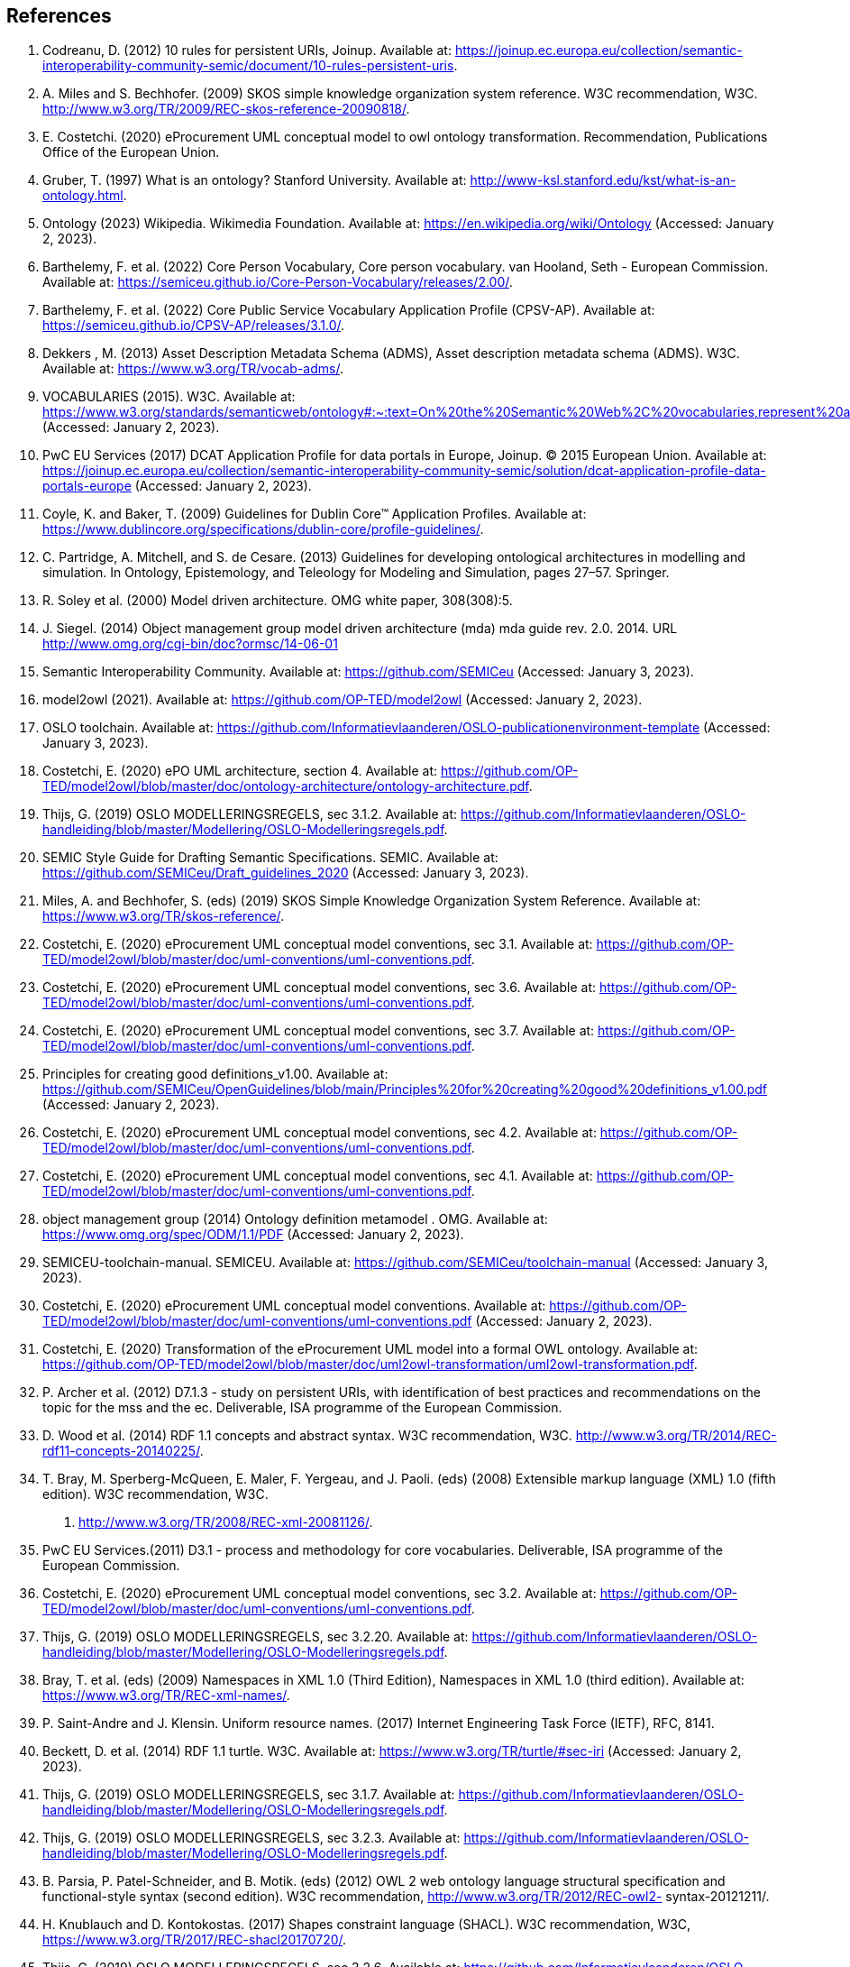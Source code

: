 == References

. [[ref:1]] Codreanu, D. (2012) 10 rules for persistent URIs, Joinup. Available at: https://joinup.ec.europa.eu/collection/semantic-interoperability-community-semic/document/10-rules-persistent-uris.
. [[ref:2]] A. Miles and S. Bechhofer. (2009) SKOS simple knowledge organization system reference. W3C recommendation, W3C.
http://www.w3.org/TR/2009/REC-skos-reference-20090818/.
. [[ref:3]] E. Costetchi. (2020) eProcurement UML conceptual model to owl ontology transformation. Recommendation, Publications Office of the European Union.
. [[ref:4]] Gruber, T. (1997) What is an ontology? Stanford University. Available at: http://www-ksl.stanford.edu/kst/what-is-an-ontology.html.
. [[ref:5]] Ontology (2023) Wikipedia. Wikimedia Foundation. Available at: https://en.wikipedia.org/wiki/Ontology (Accessed: January 2, 2023).
. [[ref:6]] Barthelemy, F. et al. (2022) Core Person Vocabulary, Core person vocabulary. van Hooland, Seth - European Commission. Available at: https://semiceu.github.io/Core-Person-Vocabulary/releases/2.00/.
. [[ref:7]] Barthelemy, F. et al. (2022) Core Public Service Vocabulary Application Profile (CPSV-AP). Available at: https://semiceu.github.io/CPSV-AP/releases/3.1.0/.
. [[ref:8]] Dekkers , M. (2013) Asset Description Metadata Schema (ADMS), Asset description metadata schema (ADMS). W3C. Available at: https://www.w3.org/TR/vocab-adms/.
. [[ref:9]] VOCABULARIES (2015). W3C. Available at: https://www.w3.org/standards/semanticweb/ontology#:~:text=On%20the%20Semantic%20Web%2C%20vocabularies,represent%20an%20area%20of%20concern (Accessed: January 2, 2023).
. [[ref:10]] PwC EU Services (2017) DCAT Application Profile for data portals in Europe, Joinup. © 2015 European Union. Available at: https://joinup.ec.europa.eu/collection/semantic-interoperability-community-semic/solution/dcat-application-profile-data-portals-europe (Accessed: January 2, 2023).
. [[ref:11]] Coyle, K. and Baker, T. (2009) Guidelines for Dublin Core™ Application Profiles. Available at: https://www.dublincore.org/specifications/dublin-core/profile-guidelines/.
. [[ref:12]] C. Partridge, A. Mitchell, and S. de Cesare. (2013) Guidelines for developing ontological architectures in modelling and simulation. In Ontology, Epistemology, and
Teleology for Modeling and Simulation, pages 27–57. Springer.
. [[ref:13]] R. Soley et al. (2000) Model driven architecture. OMG white paper, 308(308):5.

. [[ref:14]] J. Siegel. (2014) Object management group model driven architecture (mda) mda guide
rev. 2.0. 2014. URL http://www.omg.org/cgi-bin/doc?ormsc/14-06-01
. [[ref:15]] Semantic Interoperability Community. Available at: https://github.com/SEMICeu (Accessed: January 3, 2023).
. [[ref:16]] model2owl (2021). Available at: https://github.com/OP-TED/model2owl (Accessed: January 2, 2023).
. [[ref:17]] OSLO toolchain. Available at: https://github.com/Informatievlaanderen/OSLO-publicationenvironment-template (Accessed: January 3, 2023).
. [[ref:18]] Costetchi, E. (2020) ePO UML architecture, section 4. Available at: https://github.com/OP-TED/model2owl/blob/master/doc/ontology-architecture/ontology-architecture.pdf.
. [[ref:19]] Thijs, G. (2019) OSLO MODELLERINGSREGELS, sec 3.1.2. Available at: https://github.com/Informatievlaanderen/OSLO-handleiding/blob/master/Modellering/OSLO-Modelleringsregels.pdf.
. [[ref:20]]SEMIC Style Guide for Drafting Semantic Specifications. SEMIC. Available at: https://github.com/SEMICeu/Draft_guidelines_2020 (Accessed: January 3, 2023).
. [[ref:21]] Miles, A. and Bechhofer, S. (eds) (2019) SKOS Simple Knowledge Organization System Reference. Available at: https://www.w3.org/TR/skos-reference/.
. [[ref:22]] Costetchi, E. (2020) eProcurement UML conceptual model conventions, sec 3.1. Available at: https://github.com/OP-TED/model2owl/blob/master/doc/uml-conventions/uml-conventions.pdf.
. [[ref:23]] Costetchi, E. (2020) eProcurement UML conceptual model conventions, sec 3.6. Available at: https://github.com/OP-TED/model2owl/blob/master/doc/uml-conventions/uml-conventions.pdf.
. [[ref:24]] Costetchi, E. (2020) eProcurement UML conceptual model conventions, sec 3.7. Available at: https://github.com/OP-TED/model2owl/blob/master/doc/uml-conventions/uml-conventions.pdf.
. [[ref:25]]  Principles for creating good definitions_v1.00. Available at: https://github.com/SEMICeu/OpenGuidelines/blob/main/Principles%20for%20creating%20good%20definitions_v1.00.pdf (Accessed: January 2, 2023).
. [[ref:26]] Costetchi, E. (2020) eProcurement UML conceptual model conventions, sec 4.2. Available at: https://github.com/OP-TED/model2owl/blob/master/doc/uml-conventions/uml-conventions.pdf.
. [[ref:27]] Costetchi, E. (2020) eProcurement UML conceptual model conventions, sec 4.1. Available at: https://github.com/OP-TED/model2owl/blob/master/doc/uml-conventions/uml-conventions.pdf.
. [[ref:28]] object management group (2014) Ontology definition metamodel . OMG. Available at: https://www.omg.org/spec/ODM/1.1/PDF (Accessed: January 2, 2023).
. [[ref:29]]  SEMICEU-toolchain-manual. SEMICEU. Available at: https://github.com/SEMICeu/toolchain-manual (Accessed: January 3, 2023).
. [[ref:30]] Costetchi, E. (2020) eProcurement UML conceptual model conventions. Available at: https://github.com/OP-TED/model2owl/blob/master/doc/uml-conventions/uml-conventions.pdf (Accessed: January 2, 2023).
. [[ref:31]] Costetchi, E. (2020) Transformation of the eProcurement UML model into a formal OWL ontology. Available at: https://github.com/OP-TED/model2owl/blob/master/doc/uml2owl-transformation/uml2owl-transformation.pdf.
. [[ref:32]] P. Archer et al. (2012) D7.1.3 - study on persistent URIs, with identification of best practices and recommendations on the topic for the mss
and the ec. Deliverable, ISA programme of the European Commission.
. [[ref:33]] D. Wood et al. (2014) RDF 1.1 concepts
and abstract syntax. W3C recommendation, W3C.
http://www.w3.org/TR/2014/REC-rdf11-concepts-20140225/.
. [[ref:34]] T. Bray, M. Sperberg-McQueen, E. Maler, F. Yergeau, and J. Paoli. (eds) (2008) Extensible
markup language (XML) 1.0 (fifth edition). W3C recommendation, W3C.
2008. http://www.w3.org/TR/2008/REC-xml-20081126/.
. [[ref:35]] PwC EU Services.(2011) D3.1 - process and methodology for core vocabularies. Deliverable, ISA programme of the European Commission.
. [[ref:36]] Costetchi, E. (2020) eProcurement UML conceptual model conventions, sec 3.2. Available at: https://github.com/OP-TED/model2owl/blob/master/doc/uml-conventions/uml-conventions.pdf.
. [[ref:37]] Thijs, G. (2019) OSLO MODELLERINGSREGELS, sec 3.2.20. Available at: https://github.com/Informatievlaanderen/OSLO-handleiding/blob/master/Modellering/OSLO-Modelleringsregels.pdf.
. [[ref:38]] Bray, T. et al. (eds) (2009) Namespaces in XML 1.0 (Third Edition), Namespaces in XML 1.0 (third edition). Available at: https://www.w3.org/TR/REC-xml-names/.
. [[ref:39]] P. Saint-Andre and J. Klensin. Uniform resource names. (2017) Internet Engineering Task Force (IETF), RFC, 8141.
. [[ref:40]] Beckett, D. et al. (2014) RDF 1.1 turtle. W3C. Available at: https://www.w3.org/TR/turtle/#sec-iri (Accessed: January 2, 2023).
. [[ref:41]] Thijs, G. (2019) OSLO MODELLERINGSREGELS, sec 3.1.7. Available at: https://github.com/Informatievlaanderen/OSLO-handleiding/blob/master/Modellering/OSLO-Modelleringsregels.pdf.
. [[ref:42]] Thijs, G. (2019) OSLO MODELLERINGSREGELS, sec 3.2.3. Available at: https://github.com/Informatievlaanderen/OSLO-handleiding/blob/master/Modellering/OSLO-Modelleringsregels.pdf.
. [[ref:43]]  B. Parsia, P. Patel-Schneider, and B. Motik. (eds) (2012) OWL 2 web ontology language
structural specification and functional-style syntax (second edition). W3C
recommendation, http://www.w3.org/TR/2012/REC-owl2-
syntax-20121211/.
. [[ref:44]] H. Knublauch and D. Kontokostas. (2017) Shapes constraint language (SHACL). W3C
recommendation, W3C, https://www.w3.org/TR/2017/REC-shacl20170720/.
. [[ref:45]] Thijs, G. (2019) OSLO MODELLERINGSREGELS, sec 3.2.6. Available at: https://github.com/Informatievlaanderen/OSLO-handleiding/blob/master/Modellering/OSLO-Modelleringsregels.pdf.
. [[ref:46]] Costetchi, E. (2020) eProcurement UML conceptual model conventions, sec 4.4. Available at: https://github.com/OP-TED/model2owl/blob/master/doc/uml-conventions/uml-conventions.pdf (Accessed: January 2, 2023).
. [[ref:47]] eProcurement Ontology (2022). TED and amp; EU Public Procurement Unit of the Publications Office of the European Union. Available at: https://github.com/OP-TED/ePO.
. [[ref:48]] Thijs, G. (2019) OSLO MODELLERINGSREGELS, sec 3.2.12. Available at: https://github.com/Informatievlaanderen/OSLO-handleiding/blob/master/Modellering/OSLO-Modelleringsregels.pdf.
. [[ref:49]] Costetchi, E. (2020) eProcurement UML conceptual model conventions, sec 4.5. Available at: https://github.com/OP-TED/model2owl/blob/master/doc/uml-conventions/uml-conventions.pdf.
. [[ref:50]] Costetchi, E. (2020) eProcurement UML conceptual model conventions, sec 4.7. Available at: https://github.com/OP-TED/model2owl/blob/master/doc/uml-conventions/uml-conventions.pdf.
. [[ref:51]] Thijs, G. (2019) OSLO MODELLERINGSREGELS, sec 3.2.2. Available at: https://github.com/Informatievlaanderen/OSLO-handleiding/blob/master/Modellering/OSLO-Modelleringsregels.pdf.
. [[ref:52]] Thijs, G. (2019) OSLO MODELLERINGSREGELS, sec 3.2.15. Available at: https://github.com/Informatievlaanderen/OSLO-handleiding/blob/master/Modellering/OSLO-Modelleringsregels.pdf.
. [[ref:53]] Thijs, G. (2019) OSLO MODELLERINGSREGELS, sec 3.2.16. Available at: https://github.com/Informatievlaanderen/OSLO-handleiding/blob/master/Modellering/OSLO-Modelleringsregels.pdf.
. [[ref:54]] Thijs, G. (2019) OSLO MODELLERINGSREGELS, sec 3.2.22. Available at: https://github.com/Informatievlaanderen/OSLO-handleiding/blob/master/Modellering/OSLO-Modelleringsregels.pdf.
. [[ref:55]] Thijs, G. (2019) OSLO MODELLERINGSREGELS, sec 3.2.17. Available at: https://github.com/Informatievlaanderen/OSLO-handleiding/blob/master/Modellering/OSLO-Modelleringsregels.pdf.
. [[ref:56]] Costetchi, E. (2020) eProcurement UML conceptual model conventions, sec 4.3. Available at: https://github.com/OP-TED/model2owl/blob/master/doc/uml-conventions/uml-conventions.pdf.
. [[ref:57]] Thijs, G. (2019) OSLO MODELLERINGSREGELS, sec 3.3.4. Available at: https://github.com/Informatievlaanderen/OSLO-handleiding/blob/master/Modellering/OSLO-Modelleringsregels.pdf.
. [[ref:58]] Thijs, G. (2019) OSLO MODELLERINGSREGELS, sec 3.3.1. Available at: https://github.com/Informatievlaanderen/OSLO-handleiding/blob/master/Modellering/OSLO-Modelleringsregels.pdf.
. [[ref:59]] Thijs, G. (2019) OSLO MODELLERINGSREGELS, sec 3.3.5. Available at: https://github.com/Informatievlaanderen/OSLO-handleiding/blob/master/Modellering/OSLO-Modelleringsregels.pdf.
. [[ref:60]] Thijs, G. (2019) OSLO MODELLERINGSREGELS, sec 3.3.3. Available at: https://github.com/Informatievlaanderen/OSLO-handleiding/blob/master/Modellering/OSLO-Modelleringsregels.pdf.
. [[ref:61]] Thijs, G. (2019) OSLO MODELLERINGSREGELS, sec 3.3.2. Available at: https://github.com/Informatievlaanderen/OSLO-handleiding/blob/master/Modellering/OSLO-Modelleringsregels.pdf.
. [[ref:62]] Thijs, G. (2019) OSLO MODELLERINGSREGELS, sec 3.2.5. Available at: https://github.com/Informatievlaanderen/OSLO-handleiding/blob/master/Modellering/OSLO-Modelleringsregels.pdf.
. [[ref:63]] Thijs, G. (2019) OSLO MODELLERINGSREGELS, sec 3.1.11. Available at: https://github.com/Informatievlaanderen/OSLO-handleiding/blob/master/Modellering/OSLO-Modelleringsregels.pdf.
. [[ref:64]] Buitelaar.P et al. (2011). Ontology Lexicalisation: The lemon Perspective.
. [[ref:65]] Davis, I. (2010) VANN: A vocabulary for annotating vocabulary descriptions. Available at: https://vocab.org/vann/.
. [[ref:66]] Knublauch, H. and Kontokostas, D. (eds) (2017) Shapes constraint language (SHACL), W3C. W3C. Available at: https://www.w3.org/TR/shacl/.
. [[ref:67]]Shape expressions(ShEx). Available at: https://shex.io/ (Accessed: January 2, 2023).
. [[ref:68]] R. Reiter. On closed world data bases. (1981) In Readings in artificial intelligence, pages 119–140. Elsevier.
. [[ref:69]] TOGAF. (2022) The Open Group Website. Available at: https://www.opengroup.org/togaf (Accessed: January 2, 2023).
. [[ref:70]] López, F et al. (1997). METHONTOLOGY: from ontological art towards ontological engineering. Engineering Workshop on Ontological Engineering (AAAI97).
. [[ref:71]] Jarrar, M et al. (2008). Ontology engineering - The DOGMA approach. 10.1007/978-3-540-89784-2_2.
. [[ref:72]] Guarino, N et al. (2009). An Overview of OntoClean. 10.1007/978-3-540-92673-3_9.
. [[ref:73]] TOVE - Fox, M.S., (1992), “The TOVE Project: A Common-sense Model of the Enterprise”, Industrial and Engineering
Applications of Artificial Intelligence and Expert Systems, Belli, F. and Radermacher, F.J. (Eds.), Lecture Notes in
Artificial Intelligence # 604, Berlin: Springer-Verlag, pp. 25-34.
. [[ref:74]] Pinto, H. et al. (2004). DILIGENT: Towards a fine-grained methodology for Distributed, Loosely-controlled and evolving Engineering of oNTologies.. Proceedings of the 16th European Conference on Artificial Intelligence (ECAI 2004). 393-397.
. [[ref:75]] Baonza, M. (2010). NeOn Methodology for Building Ontology Networks:
Specification, Scheduling and Reuse.
. [[ref:76]] Vetter, S et al., Rudi. (2009). Ontology Engineering Methodology. 10.1007/978-3-540-92673-3_6..
. [[ref:77]] Dama-dmbok: Data Management Body of Knowledge (2017). New Jersey: Technics Publications.
. [[ref:78]]  Zachman, J.A. (1987) A Framework for Information Systems Architecture. IBM Systems Journal, Volume 26.
. [[ref:79]] Spewak, S et al. (2006). Updating the Enterprise Architecture Planning Model. Journal of Enterprise Architecture. 2.
. [[ref:80]] Thijs, G. (2019) OSLO MODELLERINGSREGELS, sec 3.1.4. Available at: https://github.com/Informatievlaanderen/OSLO-handleiding/blob/master/Modellering/OSLO-Modelleringsregels.pdf.
. [[ref:81]] Thijs, G. (2019) OSLO MODELLERINGSREGELS, sec 3.1.3. Available at: https://github.com/Informatievlaanderen/OSLO-handleiding/blob/master/Modellering/OSLO-Modelleringsregels.pdf.
. [[ref:82]] rocurement Ontology (2022). TED and amp; EU Public Procurement Unit of the Publications Office of the European Union. Available at: https://github.com/OP-TED/ePO.
. [[ref:83]] Hausenblas, M. (2012) 5 ★ OPEN DATA. Available at: https://5stardata.info/en/ (Accessed: January 2, 2023).
. [[ref:84]] SEMIC Style Guide for Drafting Semantic Specifications. SEMIC. Available at: https://github.com/SEMICeu/Draft_guidelines_2020 (Accessed: January 3, 2023).
. [[ref:85]] Lóscio, B.F. and Burle, C. (eds) (2017) Data on the web best practices, W3C. Available at: https://www.w3.org/TR/dwbp (Accessed: January 2, 2023)
. [[ref:86]] odreanu, D. (2012) 10 rules for persistent URIs, Joinup. Available at: https://joinup.ec.europa.eu/collection/semantic-interoperability-community-semic/document/10-rules-persistent-uris.
. [[ref:2]] A. Miles and S. Bechhofer. (2009) SKOS simple knowledge organization system reference. W3C recommendation, W3C.
. [[ref:87]] Lóscio, B.F. and Burle, C. (eds) (2017) Data on the web best practices, W3C. Available at: https://www.w3.org/TR/dwbp/#DataIdentifiers.
. [[ref:88]] M. Dekkers et al. (2018) D04.02.02 – local URI design patterns. Deliverable SC353DI07171, ISA programme of
the European Commission.
. [[ref:89]] Dekkers, M. et al (2014) Towards a common policy for the governance and management of persistent URIs by EU institutions, Joinup. PwC EU Services. Available at: https://joinup.ec.europa.eu/collection/joinup.
. [[ref:90]] Preston-Werner, T. (2013) Semantic versioning 2.0.0, Semantic Versioning. Available at: https://semver.org/ (Accessed: January 2, 2023).
. [[ref:91]] Thijs, G. (2019) OSLO MODELLERINGSREGELS, sec 3.1.6. Available at: https://github.com/Informatievlaanderen/OSLO-handleiding/blob/master/Modellering/OSLO-Modelleringsregels.pdf.
. [[ref:92]] Berrueta, D. and Phipps, J. (eds) (2008) Best Practice Recipes for Publishing RDF Vocabularies, Best practice recipes for publishing RDF vocabularies. W3C. Available at: https://www.w3.org/TR/swbp-vocab-pub/#negotiation (Accessed: January 2, 2023).
